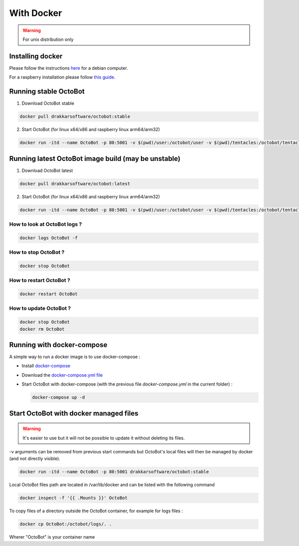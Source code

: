 With Docker
===========
.. WARNING:: For unix distribution only

Installing docker
-----------------

Please follow the instructions `here <https://docs.docker.com/install/linux/docker-ce/debian/>`_ for a debian computer.

For a raspberry installation please follow `this guide <https://phoenixnap.com/kb/docker-on-raspberry-pi>`_.

Running stable OctoBot
----------------------

1. Download OctoBot stable

.. code-block:: bash

   docker pull drakkarsoftware/octobot:stable

2. Start OctoBot (for linux x64/x86 and raspberry linux arm64/arm32)

.. code-block:: bash

   docker run -itd --name OctoBot -p 80:5001 -v $(pwd)/user:/octobot/user -v $(pwd)/tentacles:/octobot/tentacles -v $(pwd)/logs:/octobot/logs drakkarsoftware/octobot:stable

Running latest OctoBot image build (may be unstable)
----------------------------------------------------

1. Download OctoBot latest

.. code-block:: bash

   docker pull drakkarsoftware/octobot:latest

2. Start OctoBot (for linux x64/x86 and raspberry linux arm64/arm32)

.. code-block:: bash

   docker run -itd --name OctoBot -p 80:5001 -v $(pwd)/user:/octobot/user -v $(pwd)/tentacles:/octobot/tentacles -v $(pwd)/logs:/octobot/logs drakkarsoftware/octobot:latest

How to look at OctoBot logs ?
^^^^^^^^^^^^^^^^^^^^^^^^^^^^^

.. code-block:: bash

   docker logs OctoBot -f

How to stop OctoBot ?
^^^^^^^^^^^^^^^^^^^^^

.. code-block:: bash

   docker stop OctoBot

How to restart OctoBot ?
^^^^^^^^^^^^^^^^^^^^^^^^

.. code-block:: bash

   docker restart OctoBot

How to update OctoBot ?
^^^^^^^^^^^^^^^^^^^^^^^

.. code-block:: bash

   docker stop OctoBot
   docker rm OctoBot

Running with docker-compose
---------------------------

A simple way to run a docker image is to use docker-compose : 


* Install `docker-compose <https://docs.docker.com/compose/install/>`_
* Download the `docker-compose.yml file <https://github.com/Drakkar-Software/OctoBot/blob/master/docker-compose.yml>`_
* Start OctoBot with docker-compose (with the previous file `docker-compose.yml` in the current folder) :

  .. code-block:: bash

     docker-compose up -d

Start OctoBot with docker managed files
---------------------------------------
.. WARNING:: It's easier to use but it will not be possible to update it without deleting its files.

-v arguments can be removed from previous start commands but OctoBot's local files will then be managed by docker (and not directly visible).

.. code-block:: bash

   docker run -itd --name OctoBot -p 80:5001 drakkarsoftware/octobot:stable

Local OctoBot files path are located in /var/lib/docker and can be listed with the following command

.. code-block:: bash

   docker inspect -f '{{ .Mounts }}' OctoBot

To copy files of a directory outside the OctoBot container, for example for logs files :

.. code-block:: bash

   docker cp OctoBot:/octobot/logs/. .

Wherer "OctoBot" is your container name
